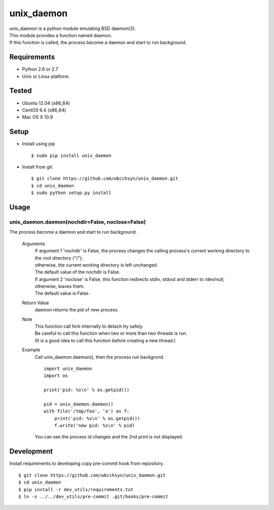 unix_daemon
===========
| unix_daemon is a python module emulating BSD daemon(3).
| This module provides a function named daemon.
| If this function is called, the process become a daemon and start to run background.


Requirements
^^^^^^^^^^^^
* Python 2.6 or 2.7
* Unix or Linux platform.

Tested
^^^^^^^^^
* Ubuntu 12.04 (x86_64)
* CentOS 6.4 (x86_64)
* Mac OS X 10.9

Setup
^^^^^
* Install using pip
  ::

    $ sudo pip install unix_daemon

* Install from git.  
  ::

    $ git clone https://github.com/wbcchsyn/unix_daemon.git
    $ cd unix_daemon
    $ sudo python setup.py install

Usage
^^^^^
unix_daemon.daemon(nochdir=False, noclose=False)
------------------------------------------------
The process become a daemon and start to run background.

  Arguments
    | If argument 1 'nochdir' is False, the process changes the calling process's current working directory to the root directory ("/");
    | otherwise, the current working directory is left unchanged.
    | The default value of the nochdir is False.

    | If argument 2 'noclose' is False, this function redirects stdin, stdout and stderr to /dev/null;
    | otherwise, leaves them.
    | The default value is False.


  Return Value
    daemon returns the pid of new process.

  Note
    | This function call fork internally to detach tty safely.
    | Be careful to call this function when two or more than two threads is run.
    | (It is a good idea to call this function before creating a new thread.)

  Example
    Call unix_daemon.daemon(), then the process run backgrond.

    ::

      import unix_daemon
      import os

      print('pid: %s\n' % os.getpid())

      pid = unix_daemon.daemon()
      with file('/tmp/foo', 'a') as f:
          print('pid: %s\n' % os.getpid())
          f.write('new pid: %s\n' % pid)

    You can see the process id changes and the 2nd print is not displayed.

Development
^^^^^^^^^^^

Install requirements to developing copy pre-commit hook from repository.
::

  $ git clone https://github.com/wbcchsyn/unix_daemon.git
  $ cd unix_daemon
  $ pip install -r dev_utils/requirements.txt
  $ ln -s ../../dev_utils/pre-commit .git/hooks/pre-commit
